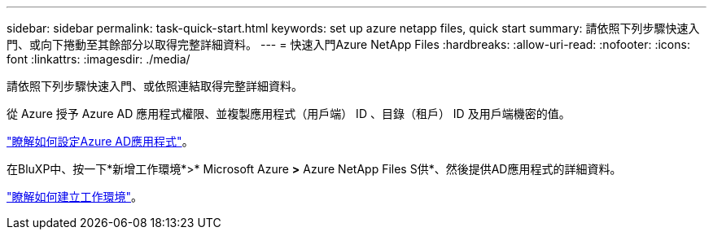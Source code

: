 ---
sidebar: sidebar 
permalink: task-quick-start.html 
keywords: set up azure netapp files, quick start 
summary: 請依照下列步驟快速入門、或向下捲動至其餘部分以取得完整詳細資料。 
---
= 快速入門Azure NetApp Files
:hardbreaks:
:allow-uri-read: 
:nofooter: 
:icons: font
:linkattrs: 
:imagesdir: ./media/


[role="lead"]
請依照下列步驟快速入門、或依照連結取得完整詳細資料。

[role="quick-margin-para"]
從 Azure 授予 Azure AD 應用程式權限、並複製應用程式（用戶端） ID 、目錄（租戶） ID 及用戶端機密的值。

[role="quick-margin-para"]
link:task-set-up-azure-ad.html["瞭解如何設定Azure AD應用程式"]。

[role="quick-margin-para"]
在BluXP中、按一下*新增工作環境*>* Microsoft Azure *>* Azure NetApp Files S供*、然後提供AD應用程式的詳細資料。

[role="quick-margin-para"]
link:task-create-working-env.html["瞭解如何建立工作環境"]。

